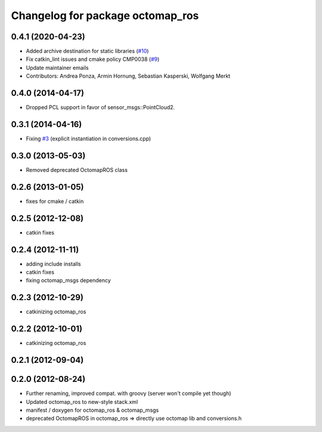 ^^^^^^^^^^^^^^^^^^^^^^^^^^^^^^^^^
Changelog for package octomap_ros
^^^^^^^^^^^^^^^^^^^^^^^^^^^^^^^^^

0.4.1 (2020-04-23)
------------------
* Added archive destination for static libraries (`#10 <https://github.com/OctoMap/octomap_ros/issues/10>`_)
* Fix catkin_lint issues and cmake policy CMP0038 (`#9 <https://github.com/OctoMap/octomap_ros/issues/9>`_)
* Update maintainer emails
* Contributors: Andrea Ponza, Armin Hornung, Sebastian Kasperski, Wolfgang Merkt

0.4.0 (2014-04-17)
------------------
* Dropped PCL support in favor of sensor_msgs::PointCloud2.

0.3.1 (2014-04-16)
------------------
* Fixing `#3 <https://github.com/OctoMap/octomap_ros/issues/3>`_ (explicit instantiation in conversions.cpp)

0.3.0 (2013-05-03)
------------------
* Removed deprecated OctomapROS class

0.2.6 (2013-01-05)
------------------
* fixes for cmake / catkin

0.2.5 (2012-12-08)
------------------
* catkin fixes

0.2.4 (2012-11-11)
------------------
* adding include installs
* catkin fixes
* fixing octomap_msgs dependency

0.2.3 (2012-10-29)
------------------
* catkinizing octomap_ros

0.2.2 (2012-10-01)
------------------
* catkinizing octomap_ros

0.2.1 (2012-09-04)
------------------

0.2.0 (2012-08-24)
------------------
* Further renaming, improved compat. with groovy (server won't compile yet though)
* Updated octomap_ros to new-style stack.xml
* manifest / doxygen for octomap_ros & octomap_msgs
* deprecated OctomapROS in octomap_ros => directly use octomap lib and conversions.h

